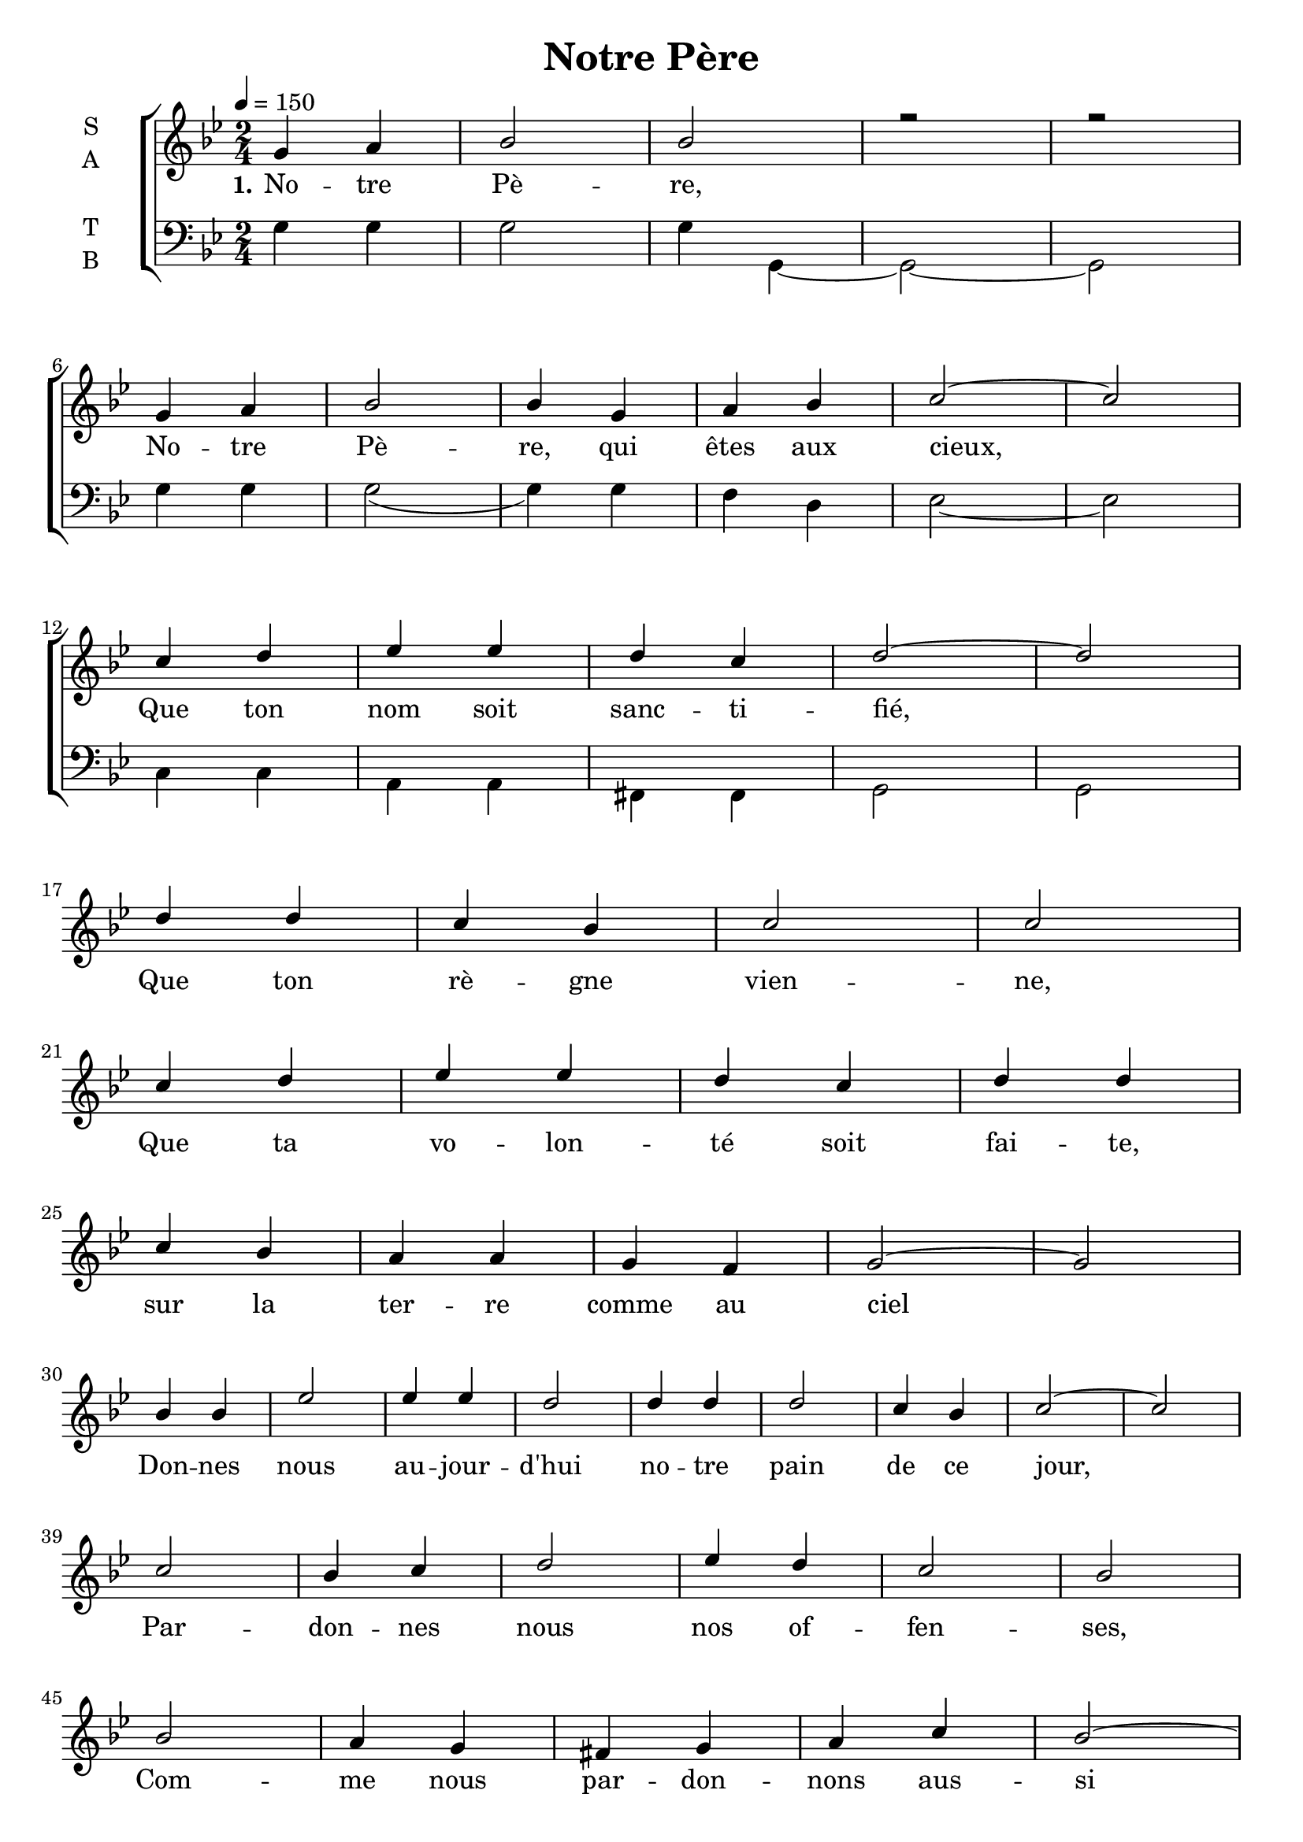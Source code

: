 \version "2.18.2"

\header {
  title = "Notre Père"
}

global = {
  \time 2/4
  \key g \minor
  \tempo 4=150
}

soprano = \relative c'' {
  \global
  g4 a bes2 bes2 r2 r2 \break
  g4 a bes2 bes4 g a bes c2~ c \break
  c4 d ees ees d c d2~ d \break
  d4 d c bes c2 c  \break
  c4 d ees ees d c d d  \break
  c4 bes a a g f g2~ g \break
  bes4 bes ees2 ees4 ees d2 d4 d d2 c4 bes c2~ c  \break
  c2 bes4 c d2 ees4 d c2 bes2 \break
  bes2 a4 g fis g a c bes2~ \break 
  bes4 a bes c d ees c ees d2 \break
  d2 c4 bes a g fis2 g4 a bes2 a bes \break
  %g4 a bes c d ees d2~ d \break
  bes4 bes c bes a g f2~ f \break
  g (a bes c) d2 \break
  c4 (d ees2 d4 c) d2~ d \break
  c2~ c4 (bes a2 c2) d
}

alto = \relative c' {
  \global
  
}

tenor = \relative c' {
  \global
  
}

bass = \relative c {
  \global
  g'4 g g2 g4 g,~ g2~ g
  g'4 g g2 (g4) g f d ees2~ ees
  c4 c a a fis fis g2 g
}

verseOne = \lyricmode {
  \set stanza = "1."
  No -- tre Pè -- re,
  No -- tre Pè -- re, qui êtes aux cieux,
  Que ton nom soit sanc -- ti -- fié,
  Que ton rè -- gne vien -- ne,
  Que ta vo -- lon -- té soit fai -- te, sur la ter -- re comme au ciel
  Don -- nes nous au -- jour -- d'hui no -- tre pain de ce jour,
  Par -- don -- nes nous nos of -- fen -- ses,
  Com -- me nous par -- don -- nons aus -- si à ceux qui nous ont of -- fen -- sés
  Et, ne nous sou -- met pas à la ten -- ta -- tion,
  Mais dé -- li -- vre nous du mal.
  A -- men, A -- men, A -- men, A -- men
}

verseTwo = \lyricmode {
  \set stanza = "2."
  
}

verseThree = \lyricmode {
  \set stanza = "3."
  
}

\score {
  \new ChoirStaff <<
    \new Staff \with {
      %midiInstrument = "voice oohs"
      instrumentName = \markup \center-column { S A }
    } <<
      \new Voice = "soprano" { \voiceOne \soprano }
      \new Voice = "alto" { \voiceTwo \alto }
    >>
    \new Lyrics \with {
      \override VerticalAxisGroup #'staff-affinity = #CENTER
    } \lyricsto "soprano" \verseOne
    \new Lyrics \with {
      \override VerticalAxisGroup #'staff-affinity = #CENTER
    } \lyricsto "soprano" \verseTwo
    \new Lyrics \with {
      \override VerticalAxisGroup #'staff-affinity = #CENTER
    } \lyricsto "soprano" \verseThree
    \new Staff \with {
      %midiInstrument = "choir aahs"
      instrumentName = \markup \center-column { T B }
    } <<
      \clef bass
      \new Voice = "tenor" { \voiceOne \tenor }
      \new Voice = "bass" { \voiceTwo \bass }
    >>
  >>
  \layout { }
  \midi { }
}
